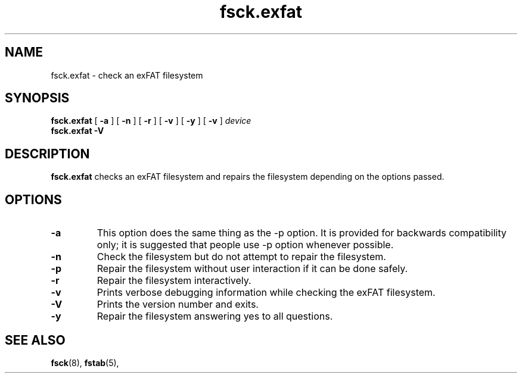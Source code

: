 .TH fsck.exfat 8
.SH NAME
fsck.exfat \- check an exFAT filesystem
.SH SYNOPSIS
.B fsck.exfat
[
.B \-a
] [
.B \-n
] [
.B \-r
] [
.B \-v
] [
.B \-y
] [
.B \-v
]
.I device
.br
.B fsck.exfat \-V
.SH DESCRIPTION
.B fsck.exfat
checks an exFAT filesystem and repairs the filesystem
depending on the options passed.
.PP
.SH OPTIONS
.TP
.BI \-a
This  option  does  the same thing as the -p option.  It is provided for backwards compatibility only;  it  is  suggested  that people use -p option whenever possible.
.TP
.BI \-n
Check the filesystem but do not attempt to repair the filesystem.
.TP
.BI \-p
Repair the filesystem without user interaction if it can be done safely.
.TP
.BI \-r
Repair the filesystem interactively.
.TP
.BI \-v
Prints verbose debugging information while checking the exFAT filesystem.
.TP
.BI \-V
Prints the version number and exits.
.TP
.B \-y
Repair the filesystem answering yes to all questions.
.SH SEE ALSO
.BR fsck (8),
.BR fstab (5),
